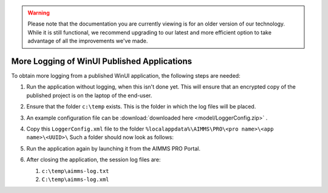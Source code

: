 .. warning:: 
   Please note that the documentation you are currently viewing is for an older version of our technology. 
   While it is still functional, we recommend upgrading to our latest and more efficient option to take advantage of all the improvements we've made.
   
More Logging of WinUI Published Applications
===================================================

To obtain more logging from a published WinUI application, the following steps are needed:

#.  Run the application without logging, when this isn't done yet.
    This will ensure that an encrypted copy of the published project is on the laptop of the end-user.

#.  Ensure that the folder ``c:\temp`` exists.  This is the folder in which the log files will be placed.

#.  An example configuration file can be :download:`downloaded here <model/LoggerConfig.zip>` .

#.  Copy this ``LoggerConfig.xml`` file to the folder ``%localappdata%\AIMMS\PRO\<pro name>\<app name>\<UUID>\``
    Such a folder should now look as follows:
    
    .. image:: images/WinUIAppCacheFolder.png
        :align: center
    
#.  Run the application again by launching it from the AIMMS PRO Portal.

#.  After closing the application, the session log files are:

    #.  ``c:\temp\aimms-log.txt``

    #.  ``C:\temp\aimms-log.xml``

.. putting a loggerConfig file in an .aimmspack may conflict with settings from the log management system of AIMMS PRO.
